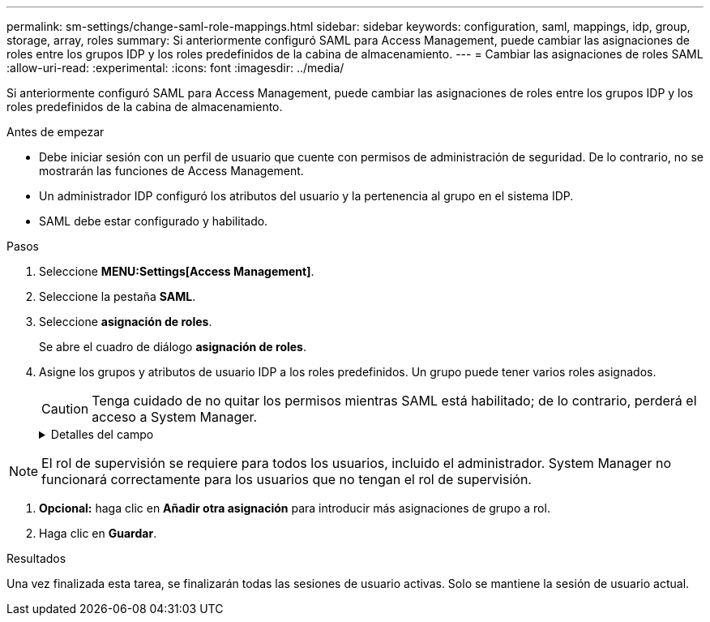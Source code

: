 ---
permalink: sm-settings/change-saml-role-mappings.html 
sidebar: sidebar 
keywords: configuration, saml, mappings, idp, group, storage, array, roles 
summary: Si anteriormente configuró SAML para Access Management, puede cambiar las asignaciones de roles entre los grupos IDP y los roles predefinidos de la cabina de almacenamiento. 
---
= Cambiar las asignaciones de roles SAML
:allow-uri-read: 
:experimental: 
:icons: font
:imagesdir: ../media/


[role="lead"]
Si anteriormente configuró SAML para Access Management, puede cambiar las asignaciones de roles entre los grupos IDP y los roles predefinidos de la cabina de almacenamiento.

.Antes de empezar
* Debe iniciar sesión con un perfil de usuario que cuente con permisos de administración de seguridad. De lo contrario, no se mostrarán las funciones de Access Management.
* Un administrador IDP configuró los atributos del usuario y la pertenencia al grupo en el sistema IDP.
* SAML debe estar configurado y habilitado.


.Pasos
. Seleccione *MENU:Settings[Access Management]*.
. Seleccione la pestaña *SAML*.
. Seleccione *asignación de roles*.
+
Se abre el cuadro de diálogo *asignación de roles*.

. Asigne los grupos y atributos de usuario IDP a los roles predefinidos. Un grupo puede tener varios roles asignados.
+
[CAUTION]
====
Tenga cuidado de no quitar los permisos mientras SAML está habilitado; de lo contrario, perderá el acceso a System Manager.

====
+
.Detalles del campo
[%collapsible]
====
[cols="1a,3a"]
|===
| Ajuste | Descripción 


 a| 
*Asignaciones*



 a| 
Atributo de usuario
 a| 
Especifique un atributo (por ejemplo, "miembro de") para el grupo SAML que será asignado.



 a| 
Valor de atributo
 a| 
Especifique el valor de atributo para el grupo que será asignado.



 a| 
Funciones
 a| 
Haga clic en el campo y seleccione uno de los roles de la cabina de almacenamiento que se asignará al atributo. Debe seleccionar individualmente cada rol que desee incluir en este grupo. Se necesita el rol de supervisión en combinación con los demás roles para iniciar sesión en System Manager. También se debe asignar el rol de administración de seguridad al menos a un grupo. Los roles asignados incluyen los siguientes permisos:

** *Storage admin* -- acceso completo de lectura/escritura a los objetos de almacenamiento (por ejemplo, volúmenes y pools de discos), pero sin acceso a la configuración de seguridad.
** *Administración de seguridad* -- acceso a la configuración de seguridad en Access Management, administración de certificados, administración de registros de auditoría y la capacidad de activar o desactivar la interfaz de administración heredada (Symbol).
** *Support admin* -- acceso a todos los recursos de hardware en la cabina de almacenamiento, datos de fallos, eventos MEL y actualizaciones del firmware de la controladora. No brinda acceso a los objetos de almacenamiento ni a la configuración de seguridad.
** *Monitor* -- acceso de sólo lectura a todos los objetos de almacenamiento, pero sin acceso a la configuración de seguridad.


|===
====


[NOTE]
====
El rol de supervisión se requiere para todos los usuarios, incluido el administrador. System Manager no funcionará correctamente para los usuarios que no tengan el rol de supervisión.

====
. *Opcional:* haga clic en *Añadir otra asignación* para introducir más asignaciones de grupo a rol.
. Haga clic en *Guardar*.


.Resultados
Una vez finalizada esta tarea, se finalizarán todas las sesiones de usuario activas. Solo se mantiene la sesión de usuario actual.
